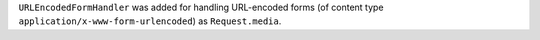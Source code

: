 ``URLEncodedFormHandler`` was added for handling URL-encoded forms (of content
type ``application/x-www-form-urlencoded``) as ``Request.media``.
